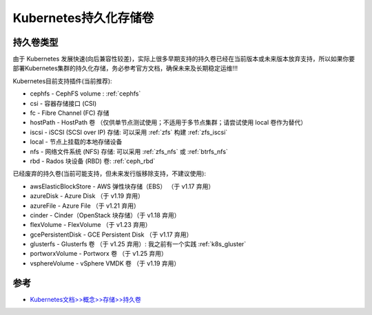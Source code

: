 .. _k8s_persistent_volumes:

========================
Kubernetes持久化存储卷
========================

持久卷类型
============

由于 Kubernetes 发展快速(向后兼容性较差)，实际上很多早期支持的持久卷已经在当前版本或未来版本放弃支持，所以如果你要部署Kubernetes集群的持久化存储，务必参考官方文档，确保未来及长期稳定运维!!!

Kubernetes目前支持插件(当前推荐):

- cephfs - CephFS volume : :ref:`cephfs`
- csi - 容器存储接口 (CSI)
- fc - Fibre Channel (FC) 存储
- hostPath - HostPath 卷 （仅供单节点测试使用；不适用于多节点集群；请尝试使用 local 卷作为替代）
- iscsi - iSCSI (SCSI over IP) 存储: 可以采用 :ref:`zfs` 构建 :ref:`zfs_iscsi`
- local - 节点上挂载的本地存储设备
- nfs - 网络文件系统 (NFS) 存储: 可以采用 :ref:`zfs_nfs` 或 :ref:`btrfs_nfs`
- rbd - Rados 块设备 (RBD) 卷: :ref:`ceph_rbd`

已经废弃的持久卷(当前可能支持，但未来发行版移除支持，不建议使用):

- awsElasticBlockStore - AWS 弹性块存储（EBS） （于 v1.17 弃用）
- azureDisk - Azure Disk （于 v1.19 弃用）
- azureFile - Azure File （于 v1.21 弃用）
- cinder - Cinder（OpenStack 块存储）（于 v1.18 弃用）
- flexVolume - FlexVolume （于 v1.23 弃用）
- gcePersistentDisk - GCE Persistent Disk （于 v1.17 弃用）
- glusterfs - Glusterfs 卷 （于 v1.25 弃用）: 我之前有一个实践 :ref:`k8s_gluster`
- portworxVolume - Portworx 卷 （于 v1.25 弃用）
- vsphereVolume - vSphere VMDK 卷 （于 v1.19 弃用）


参考
=======

- `Kubernetes文档>>概念>>存储>>持久卷 <https://kubernetes.io/zh-cn/docs/concepts/storage/persistent-volumes/>`_
